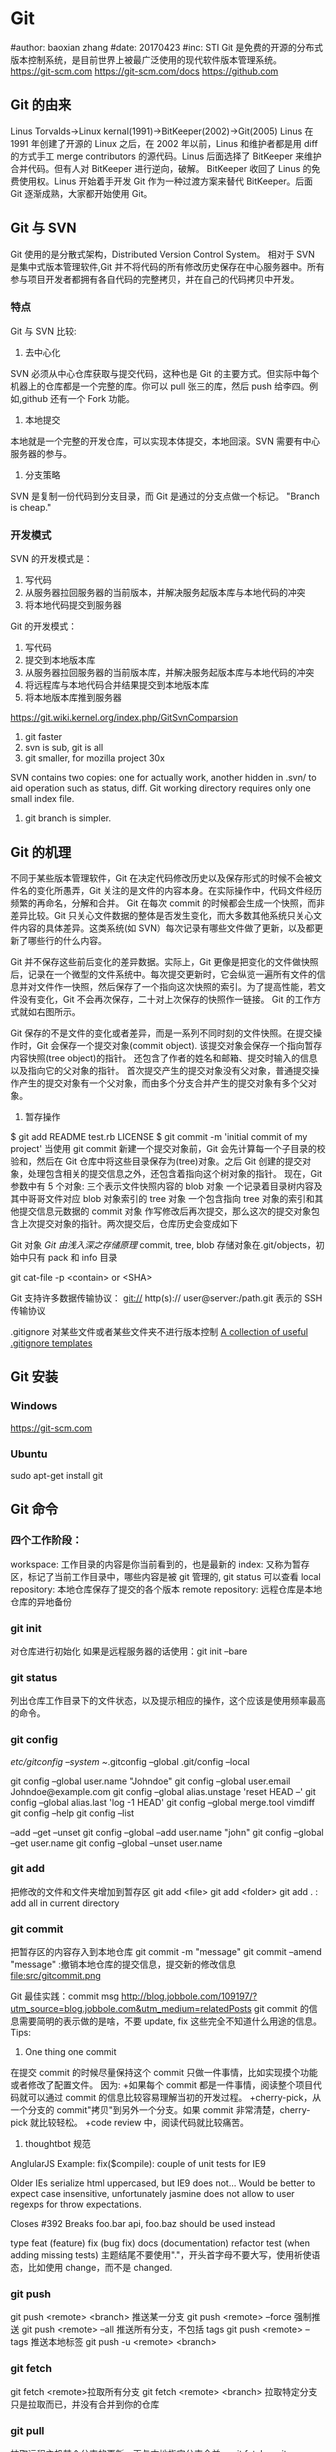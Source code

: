 * Git
#author: baoxian zhang
#date:   20170423
#inc:    STI
Git 是免费的开源的分布式版本控制系统，是目前世界上被最广泛使用的现代软件版本管理系统。
https://git-scm.com
https://git-scm.com/docs
https://github.com
** Git 的由来
Linus Torvalds->Linux kernal(1991)->BitKeeper(2002)->Git(2005)
Linus 在 1991 年创建了开源的 Linux 之后，在 2002 年以前，Linus 和维护者都是用 diff 的方式手工 merge contributors 的源代码。Linus 后面选择了 BitKeeper 来维护合并代码。但有人对 BitKeeper 进行逆向，破解。
BitKeeper 收回了 Linus 的免费使用权。Linus 开始着手开发 Git 作为一种过渡方案来替代 BitKeeper。后面 Git 逐渐成熟，大家都开始使用 Git。
** Git 与 SVN
Git 使用的是分散式架构，Distributed Version Control System。
相对于 SVN 是集中式版本管理软件,Git 并不将代码的所有修改历史保存在中心服务器中。所有参与项目开发者都拥有各自代码的完整拷贝，并在自己的代码拷贝中开发。
*** 特点
Git 与 SVN 比较:
1. 去中心化
SVN 必须从中心仓库获取与提交代码，这种也是 Git 的主要方式。但实际中每个机器上的仓库都是一个完整的库。你可以 pull 张三的库，然后 push 给李四。例如,github 还有一个 Fork 功能。
2. 本地提交
本地就是一个完整的开发仓库，可以实现本体提交，本地回滚。SVN 需要有中心服务器的参与。
3. 分支策略
SVN 是复制一份代码到分支目录，而 Git 是通过的分支点做一个标记。
"Branch is cheap."

*** 开发模式
SVN 的开发模式是：
1. 写代码
2. 从服务器拉回服务器的当前版本，并解决服务起版本库与本地代码的冲突
3. 将本地代码提交到服务器
Git 的开发模式：
1. 写代码
2. 提交到本地版本库
3. 从服务器拉回服务器的当前版本库，并解决服务起版本库与本地代码的冲突
4. 将远程库与本地代码合并结果提交到本地版本库
5. 将本地版本库推到服务器

https://git.wiki.kernel.org/index.php/GitSvnComparsion
1. git  faster
2. svn is sub, git is all
3. git smaller, for mozilla project 30x
SVN contains two copies: one for actually work, another hidden in .svn/ to aid operation such as status, diff.
Git working directory requires only one small index file.
5. git branch is simpler.


** Git 的机理

不同于某些版本管理软件，Git 在决定代码修改历史以及保存形式的时候不会被文件名的变化所愚弄，Git 关注的是文件的内容本身。在实际操作中，代码文件经历频繁的再命名，分解和合并。
Git 在每次 commit 的时候都会生成一个快照，而非差异比较。Git 只关心文件数据的整体是否发生变化，而大多数其他系统只关心文件内容的具体差异。这类系统(如 SVN）每次记录有哪些文件做了更新，以及都更新了哪些行的什么内容。

[[file:img/SVN.png]]   [[file:img/GIT.png]]
Git 并不保存这些前后变化的差异数据。实际上，Git 更像是把变化的文件做快照后，记录在一个微型的文件系统中。每次提交更新时，它会纵览一遍所有文件的信息并对文件作一快照，然后保存了一个指向这次快照的索引。为了提高性能，若文件没有变化，Git 不会再次保存，二十对上次保存的快照作一链接。
Git 的工作方式就如右图所示。

Git 保存的不是文件的变化或者差异，而是一系列不同时刻的文件快照。在提交操作时，Git 会保存一个提交对象(commit object).
该提交对象会保存一个指向暂存内容快照(tree object)的指针。
还包含了作者的姓名和邮箱、提交时输入的信息以及指向它的父对象的指针。
首次提交产生的提交对象没有父对象，普通提交操作产生的提交对象有一个父对象，而由多个分支合并产生的提交对象有多个父对象。
1. 暂存操作
$ git add README test.rb LICENSE
$ git commit -m 'initial commit of my project'
当使用 git commit 新建一个提交对象前，Git 会先计算每一个子目录的校验和，然后在 Git 仓库中将这些目录保存为(tree)对象。之后 Git 创建的提交对象，处理包含相关的提交信息之外，还包含着指向这个树对象的指针。
现在，Git 参数中有 5 个对象:
三个表示文件快照内容的 blob 对象
一个记录着目录树内容及其中哥哥文件对应 blob 对象索引的 tree 对象
一个包含指向 tree 对象的索引和其他提交信息元数据的 commit 对象
[[file:img/gitcommittreeblob.png]]
作写修改后再次提交，那么这次的提交对象包含上次提交对象的指针。两次提交后，仓库历史会变成如下
[[file:img/gitcommittreeblob1.png]]

Git 对象
[[www.tuicool.com/articles/eui213m][Git 由浅入深之存储原理]]
commit, tree, blob 
存储对象在.git/objects，初始中只有 pack 和 info 目录

git cat-file -p <contain> or <SHA>



Git 支持许多数据传输协议：
git://
http(s)://
user@server:/path.git 表示的 SSH 传输协议


.gitignore 对某些文件或者某些文件夹不进行版本控制
[[https://github.com/github/gitignore][A collection of useful .gitignore templates]]



** Git 安装
*** Windows
https://git-scm.com

*** Ubuntu
sudo apt-get install git

** Git 命令
*** 四个工作阶段：
[[file:src/git4stage.png]] [[file:src/git4basic.png]]
workspace: 工作目录的内容是你当前看到的，也是最新的
index: 又称为暂存区，标记了当前工作目录中，哪些内容是被 git 管理的, git status 可以查看
local repository: 本地仓库保存了提交的各个版本
remote repository: 远程仓库是本地仓库的异地备份

*** git init
对仓库进行初始化
如果是远程服务器的话使用：git init --bare
*** git status
列出仓库工作目录下的文件状态，以及提示相应的操作，这个应该是使用频率最高的命令。
*** git config
/etc/gitconfig --system
~/.gitconfig   --global
.git/config    --local 

git config --global user.name "Johndoe"
git config --global user.email Johndoe@example.com
git config --global alias.unstage 'reset HEAD --'
git config --global alias.last 'log -1 HEAD'
git config --global merge.tool vimdiff
git config --help
git config --list

--add --get --unset
git config --global --add user.name "john"
git config --global --get user.name
git config --global --unset user.name
*** git add
把修改的文件和文件夹增加到暂存区
git add <file>
git add <folder>
git add . : add all in current directory
*** git commit
把暂存区的内容存入到本地仓库
git commit -m "message"
git commit --amend "message" :撤销本地仓库的提交信息，提交新的修改信息
file:src/gitcommit.png

Git 最佳实践：commit msg
http://blog.jobbole.com/109197/?utm_source=blog.jobbole.com&utm_medium=relatedPosts
git commit 的信息需要简明的表示做的是啥，不要 update, fix 这些完全不知道什么用途的信息。
Tips:
1. One thing one commit
在提交 commit 的时候尽量保持这个 commit 只做一件事情，比如实现摸个功能或者修改了配置文件。
因为:
+如果每个 commit 都是一件事情，阅读整个项目代码就可以通过 commit 的信息比较容易理解当初的开发过程。
+cherry-pick，从一个分支的 commit"拷贝"到另外一个分支。如果 commit 非常清楚，cherry-pick 就比较轻松。    
+code review 中，阅读代码就比较痛苦。
2. thoughtbot 规范
# 50-character subject line
#
# 72-character wrapped longer description. This should answer:
#
# * Why was this change necessary?
# * How does it address the problem?
# * Are there any side effects?
#
# Include a link to the ticket, if any.
AnglularJS Example:
fix($compile): couple of unit tests for IE9
 
Older IEs serialize html uppercased, but IE9 does not...
Would be better to expect case insensitive, unfortunately jasmine does
not allow to user regexps for throw expectations.
 
Closes #392
Breaks foo.bar api, foo.baz should be used instead

type 
feat (feature)
fix (bug fix)
docs (documentation)
refactor
test (when adding missing tests)
主题结尾不要使用"."，开头首字母不要大写，使用祈使语态，比如使用 change，而不是 changed.
*** git push
git push <remote> <branch> 推送某一分支
git push <remote> --force  强制推送
git push <remote> --all    推送所有分支，不包括 tags
git push <remote> --tags   推送本地标签
git push -u <remote> <branch>
*** git fetch
git fetch <remote>拉取所有分支
git fetch <remote> <branch> 拉取特定分支
只是拉取而已，并没有合并到你的仓库
*** git pull
拉取远程主机某个分支的更新，再与本地指定分支合并。
git fetch + git merge
git pull <remote> <remote-branch>:<local-branch>
git pull --rebase
*** git branch
git branch 列出仓库所有分支
git branch -d <branch> :save, Git 会阻止你删除包含未合并更改的分支。 
git branch -D <branch> :强制删除制定分支
git branch --set-upstream master origin/next 指定 master 分支追踪 origin/next 分支
*** git brame
查看文件的每个部分是谁修改的
git brame <file-name>
*** git stash
当你正在进行项目中某一部分的工作，里面的东西处于一个比较杂乱的状态，二你想转到其他的分支上进行一些工作。你不想提交进行到一般的工作，否则你无法回到这个工作点
git stash save "name"
git stash pop
git stash apply "name"
git stash list
git stash drop "name"

*** git log
两个高级用法: 一是自定义提交的输出格式，而是过滤输出哪些提交。
git log --online 每个提交压缩到一行中。
0e25143 Merge branch 'feature'
ad8621a Fix a bug in the feature
16b36c6 Add a new feature
23ad9ad Add the initial code base


git log --decorate 显示提交的所有引用(如分支、标签)
git log --oneline --decorate
0e25143 (HEAD, master) Merge branch 'feature'
ad8621a (feature) Fix a bug in the feature
16b36c6 Add a new feature
23ad9ad (tag: v0.9) Add the initial code base

git log --stat 显示每次提交的文件增删数量 
git log -p 输出提交所有的删改
git shortlog 每个提交按作者分类
git log --graph 绘制一个 ASCII 图像来展示提交历史的分支结构
git log --graph --oneline --decorate
git log --pretty=format:"<string>" 
如下：%cn %h %cd 这三个占位符会分贝替换为作者名字、缩略标识和提交日期。

git log --pretty=format:"%cn committed %h on %cd"
This results in the following format for each commit:

John committed 400e4b7 on Fri Jun 24 12:30:04 2014 -0500
John committed 89ab2cf on Thu Jun 23 17:09:42 2014 -0500
Mary committed 180e223 on Wed Jun 22 17:21:19 2014 -0500
John committed f12ca28 on Wed Jun 22 13:50:31 2014 -0500

git log -<n>显示最新的 n 次提交
git log --after <or --before>
git log --after="20140701" --before="20140704"
git log --author="John"
git log --grep="JRA-224"搜索提交的信息
git log -- <files> 某文件的历史
git log -S "Hello" 搜索源代码的历史
git log <since>..<until>显示两个分支的区别
git log master..feature 包含了在 feature 分支而不在 master 分支的所有提交。

*** git remote
git remote -v
git remote add origin <url>
git remote rm <name>
git remote rename <old-name> <new-name>
*** git diff
比较不同
[[file:src/gitdiff.png]]
*** git rebase
又称衍合，变基，是合并的另外一种选择
git rebase master
[[file:src/gitrebase.png]]
git rebase --onto master 169a6
git rebase --interactive 丢弃、重排、修改、合并提交
git rebase -i 
git rebase -i master 

它会打开一个文本编辑器，显示所有将被移动的提交：

pick 33d5b7a Message for commit #1
pick 9480b3d Message for commit #2
pick 5c67e61 Message for commit #3
这个列表定义了 rebase 将被执行后分支会是什么样的。更改 pick 命令或者重新排序，这个分支的历史就能如你所愿了。比如说，如果第二个提交修复了第一个提交中的小问题，你可以用 fixup 命令把它们合到一个提交中：

pick 33d5b7a Message for commit #1
fixup 9480b3d Message for commit #2
pick 5c67e61 Message for commit #3
保存后关闭文件，Git 会根据你的指令来执行 rebase，项目历史看上去会是这样：

<add git rebase -i image>
pick 采用这个提交
squash 这个提交和前一个提交合并成为一个新的提交
edit 修改这个提交，比如如果这个提交修改了两个文件，你想每个文件都提交一次。
把某一行中删除，git 会把这个提交从历史中移除。

Rebase 的黄金法则
绝不要在公共的分之上使用它

*** git fetch
git fetch <remote>拉取所有分支
git fetch <remote> <branch> 拉取特定分支

*** git reset
把当前分支指向另一个位置，并相应的变动工作目录和索引。
git reset HEAD~3
[[file:src/gitreset.png]]
reset 有 3 种常用的模式：
--soft, 只改变提交点，暂存区和工作目录的内容都不改变
--mixed, 改变提交点，同时改变暂存区的内容，这是默认的回滚方式 
--hard，暂存区和工作目录的内容都会被修改到与提交点完全一致的状态
这些标记和 HEAD 作为参数一起使用。
git rest--mixed HEAD 将你当前的改动从暂存区移除，但保留在工作目录中。
git reset --hard HEAD 舍弃你没有提交的改动。
*** git checkout
切换分支，撤销在暂存区的文件修改作用
git checkout maint
[[file:src/gitcheckout.png]]
git checkout <existing-branch>
git checkout -b <new-branch>
git checkout -b <new-branch> <existing-branch>
git checkout -- <file> :撤销在暂存区的文件修改作用
*** git revert
撤销一个提交的同事会创建一个新的提交。
[[file:img/gitrevertbefore.png]]
[[file:img/gitrevertafter.png]]
*** git merge
把不同分支合并起来
git merge <branch> 合并指定分支
快速合并和三方合并
[[file:src/gitmerge.png]]

git merge --no-ff    : no fast forward
[[file:src/gitmergenoff.png]]
git merge 
[[file:src/gitmergeff.png]]
*** git reflog
引用日志是 Git 的安全网。它记录了你在仓库中做的所有更改，不管你有没有提交。你也可以认为这是你本地更改的完整历史记录。
运行 git reflog 命令查看引用日志。它应该会打印出像下面这样的信息：

400e4b7 HEAD@{0}: checkout: moving from master to HEAD~2
0e25143 HEAD@{1}: commit (amend): 将一些很赞的新特性引入`master`
00f5425 HEAD@{2}: commit (merge): 合并'feature'分支
ad8621a HEAD@{3}: commit: 结束 feature 分支开发
说人话就是：

你刚刚切换到 HEAD~2
你刚刚修改了一个提交信息
你刚刚把 feature 分支合并到了 master 分支
你刚刚提交了一份缓存
HEAD{<n>}语法允许你引用保存在日志中的提交。这和上一节的 HEAD~<n>引用差不多，不过<n>指的是引用日志中的对象，而不是提交历史。

你可以用办法回到之前可能已经丢失的状态。比如，你刚刚用 git reset 方法粉碎了新的 feature 分支。你的引用日志看上去可能会是这样的：

ad8621a HEAD@{0}: reset: moving to HEAD~3
298eb9f HEAD@{1}: commit: 一些提交信息
bbe9012 HEAD@{2}: commit: 继续开发
9cb79fa HEAD@{3}: commit: 开始新特性开发
git reset 前的三个提交现在都成了悬挂的了，也就是说除了引用日志之外没有办法再引用到它们。现在，假设你意识到了你不应该丢掉你全部的工作。你只需要切换到 HEAD@{1}这个提交就能回到你运行 git reset 之前仓库的状态。

git checkout HEAD@{1}
这会让你处于 HEAD 分离的状态。你可以从这里开始，创建新的分支，继续你的工作。



other:
refspec 将本地分支和远程分支对应起来。我们可以通过它用本地的 Git 命令管理远程分支，设置一些高级的 git push 和 git fetch 行为。
refspec 的定义是这样的：[+]<src>:<dst>。<src>参数是本地的源分支，<dst>是远程的目标分支。可选的+号强制远程仓库采用非快速向前的更新策略。
refspec 可以和 git push 一起使用，用来指定远程的分支的名称。比如，下面这个命令将 master 分支推送到远程 origin，就像一般的 git push 一样，但它使用 qa-master 作为远程仓库中的分支名。对于 QA 团队来说，这个方法非常有用。

git push origin master:refs/heads/qa-master
你也可以用 refspec 来删除远程分支。feature 分支的工作流经常会遇到这种情况，将 feature 分支推送到远程仓库中（比如说为了备份）。你删除本地的 feature 分支之后，远程的 feature 分支依然存在，虽然现在我们已经不再需要它。你可以 push 一个<src>参数为空的 refspec 来删除它们，就像这样：

git push origin:some-feature
这非常方便，因为你不需要登录到你的远程仓库然后手动删除这些远程分支。注意，在 Git v1.7.0 之后你可以用--delete 标记代替上面这个方法。下面这个命令和上面的命令作用相同：

git push origin --delete some-feature


在 Git 配置文件中增加几行，你就可以更改 git fetch 的行为。默认地，git fetch 会 fetch 远程仓库中所有分支。原因就是.git/config 文件的这段配置：

[remote "origin"]
    url = https://git@github.com:mary/example-repo.git
    fetch = +refs/heads/*:refs/remotes/origin/*
fetch 这一行告诉 git fetch 从 origin 仓库中下载所有分支。但是，一些工作流不需要所有分支。比如，很多持续集成工作流只关心 master 分支。为了做到这一点，我们需要将 fetch 这行改成下面这样：

[remote "origin"]
    url = https://git@github.com:mary/example-repo.git
    fetch = +refs/heads/master:refs/remotes/origin/master
你还可以类似地修改 git push 的配置。比如，如果你总是将 master 分支推送到 origin 仓库的 qa-master 分支（就像我们之前做的一样），你要把配置文件改成这样：

[remote "origin"]
    url = https://git@github.com:mary/example-repo.git
    fetch = +refs/heads/master:refs/remotes/origin/master
    push = refs/heads/master:refs/heads/qa-master
refspec 给了你完全的掌控权，可以定制 Git 命令如何在仓库之间转移分支。你可以重命名或是删除你的本地分支，fetch 或是 push 不同的分支名，修改 git push 和 git fetch 的设置，只对你想要的分支进行操作。


~符号让你访问父节点的提交。比如说，下面这个命令显示 HEAD 祖父节点的提交：

git show HEAD~2

~符号总是选择合并提交的第一个父节点。如果你想选择其他父节点，你需要用^符号来指定。比如说，HEAD 是一个合并提交，下面这个命令返回 HEAD 的第二个父节点：

git show HEAD^2

*** git show
git show HEAD^
*** git tag
git tag -a v1.0 -m "xxx"
*** git submodule
git submodule add  <url> <submodule-name>
会生成一个.gitmoudles 文件
git submodule init
git submoudle update
git rm -r submodule

** 命令的区别
*** reset checkout revert
它们都用来撤销代码仓库的某些更改，前两个命令不仅可以作用于提交，还可以作用于特定文件。
| 命令     | 作用域   | 常用情景                                             |
| reset    | 提交层面 | 在私有分支上舍弃一些没有提交的更改                   |
| reset    | 文件层面 | 将文件从暂存区中变为某一个版本内容或 HEAD 暂存区移除 |
| checkout | 提交层面 | 切换分支或者查看旧版本                               |
| checkout | 文件层面 | 舍弃工作目录的更改                                   |
| revert   | 提交层面 | 在公共分支上回滚更改                                 |
| revert   | 文件层面 | 没有                                                 |
**** reset
提交层面:
reset 将一个分支的末端指向另一个提交。这个可以用来移除当前分支的一些提交。
比如下面两条命令让 hotfix 分支向后回退了两个提交。
git checkout hotfix
git reset HEAD~2
hotfix 分支末端的两个提交变成了悬挂提交。下次 Git 执行垃圾回收的时候，这两个提交会被删除。
[[file:img/gitresetbefore.png]]
[[file:img/gitresetafter.png]]
当你传入 HEAD 以外的的其他提交的时候要格外小心，因为 reset 会重写当前分支的历史，因此，和 rebase 一样不要在公共分支上操作。

文件层面:
git reset HEAD~2 foo.py 将倒数第二个提交中的 foo.py 加入到暂存区，供下一个提交使用。
--soft、--mixed、--hard 对文件层面的 git reset 毫无作用，因为暂存区的文件一定会变化，而工作目录的文件一定不变。

**** checkout
提交层面:
切换分支，转移 HEAD 的指向。并不会移动分支。
文件层面:
更改的是工作目录的而不是暂存区的。
git checkout HEAD~2 foo.py 将工作目录中的 foo.py 同步到了倒数第二个提交的 foo.py
**** revert
revert 撤销一个提交的同事会创建一个新的提交。这是一个安全的方法，它不会重写提交历史。比如下面的命令会找出倒数第二个提交，然后创建一个新的提交来撤销这些更改，然后把这个提交加入项目中。
git checkout hotfix
git revert HEAD~2
[[file:img/gitrevertbefore.png]]
[[file:img/gitrevertafter.png]]
git revert 可以用在公共分支上，git reset 应该用在私有分支上。
git revert 撤销已经提交的更改，git reset HEAD 撤销没有提交的更改。

*** rebase merge
rebase 变基，补丁重演
merge 三分合并
** Git 的工作流
*** 中心化的工作流
*** 基于功能分支的工作流
*** Gitflow 工作流
*** Fork 工作流
** Git FLow
[[file:img/git-flow-model.png]]
**** master
origin/master：master 产品级的代码
**** develop
origin/develop: develop 最新代码，也成集成分支，其他分支合并到这个分支来。
**** feature
从 devevop 来往 develop 去
git checkout -b myfeature develop
// do some work
git checkout develop
git merge --no-ff myfeature
git branch -d myfeature
git push origin develop
**** release 
从 develop 来往 develop,master 去
git checkout -b release-1.2 develop
// do some docs another relative to release
git checkout master
git merge --no-ff release-1.2
git tag -a 1.2

git checkout develop
git merge --no-ff release-1.2

git branch -d release-1.2

**** hotfix
从 master 来往 develop,master 去
git checkout -b hotfix-1.2.1 master
// do some hotfix
git checkout master
git merge --no-ff hotfix-1.2.1
git tag -a 1.2.1
git checkout develop
git merge --no-ff hotfix-1.2.1
git branch -d hotfix-1.2.1
*** Windows
   [[https://my.oschian.net/lunqi/blog/500881][使用 SourceTree]]
[[file:img/sourcetree.png]]
*** Ubuntu
[[https://github.com/bobthecow/git-flow-completion][git-flow-completion]]
**** git flow init
**** git flow feature start myfeature
**** git flow feature publish myfeature (opt)
**** git flow feature pull origin myfeature
**** git flow feature finish myfeature (opt)
**** git push origin :myfeature (opt)
**** git flow release start 1.0
**** git flow release publish 1.0
**** git flow release finish 1.0
**** git push --tags
**** git flow hotfix start hotfix-1.0.1
**** git flow hotfix finish hotfix-1.0.1 
*** 开发示例
**** 团队负责人
创建项目：在 gitlab 服务器创建一个 testGitflow，添加 README.md 除了默认的 master 分支外，在创建一个 develop 分支。
通常 gitlab 中将 master 设置为保护分支，除了项目负责人之外，其他人无权向其推送代码。所以需要创建 develop。
**** 其他成员
***** 准备
git clone git@www.mygitlab.com:test/testGitflow.git ~/git/testGitflow
cd ~/git/testGitflow && git branch -a
git checkout -b develop origin/develop
***** 初始化
git flow init
***** 建立开发新功能分支
git flow feature start myfeature
***** 开始功能开发
git add .
git commit -m "message"
如果多人开发新功能或者短时间内没有完成该功能，可以把该分支 publish 到中心仓库
git flow feature publish myfeature
其他开发成员可以拉取功能分支
git flow feature pull origin myfeature
通过下面命令将远程的分支代码 clone 下来
git flow feature track myfeature

***** 功能开发完毕
git flow feature finish
Note: 这种没有代码审查，有一个办法是：
当项目负责人在 gitlab 上创建项目之后，团队成员 fork 一份，然后 clone 自己 fork 的代码进行开发，开发完成之后在 gitlab 上发起 pull request，这样请求相关人员审查代码，通过之后才能够合并到 develop 分支上。

***** 预发布分支
从服务器中拉取罪行的 develop 分支代码
git checkout develop
git pull --rebase
git flow release start 1.0
***** 完成预发布分支
git flow release finish 1.0
***** 修复 bug 分支
拉取最新的 master 分支代码
git checkout master
git pull --rebase 
git flow hotfix start bug1
git flow hotfix finish bug1







** Gitlab
*** Gitlab 安装
*** issue
*** wiki
** [[https://github.com/geeeeeeeeek/git-recipes/wiki/5.4-Git%E9%92%A9%E5%AD%90%EF%BC%9A%E8%87%AA%E5%AE%9A%E4%B9%89%E4%BD%A0%E7%9A%84%E5%B7%A5%E4%BD%9C%E6%B5%81][Git hook]]
**** 本地钩子
.git/hook
pre-commit
pre-commit 脚本在每次你运行 git commit 命令时，Git 向你咨询提交信息或者生产提交对象时被执行。你可以用这个钩子来检查即将被提交的代码快照。比如说，你可以运行自动化测试，保证这个提交不会破坏现有的功能，如最简单的检查是否编译通过。
prepare-commit-msg
prepare-commit-msg 钩子在 pre-commit 在文本编辑器中生成提交信息之后被调用。这被用来方便地修改自动生成的 squash 或 merge 提交。
commit-msg
commit-msg 钩子和 prepare-commit-msg 钩子很像，但台会在用户输入提交信息之后被调用。这适合用来提醒开发者他们的提交信息不符合你团队的规范。
post-commit
post-commit 钩子在 commit-msg 钩子字后立即被运行。它无法更改 git commit 的结果，所以这主要用于通知用途。比如，你需要每次提交快照时向老板发封邮件（也许对大多数工作流来说这不是个好的想法），你可以加上这个 post-commit 钩子。
你虽然可以用 post-commit 来触发本地的持续集成系统，但大多数适合你想用的是 post-receive 这个钩子。它运行在服务器而不是用户的本地机器，它同样在任何开发者推送代码时运行。
post-checkout
post-checkout 钩子和 post-commit 钩子很像，但它在你用 git checkout 查看引用的时候被调用。这是用来清理的你的工作目录中可能会令人困惑的生成文件。
python 程序员经常遇到的问题是切换分支后那些之前生成的.pyc 文件。解析器有时使用.pyc 而不是.py 文件。为了避免歧义，你可以在每次用 post-checkout 切换到新的分支的时候，删除说有的.pyc 文件。
pre-rebase
pre-rebase 钩子在 git rebase 发生更改之前运行，确保不会有什么糟糕的事情发生。
内置的 pre-rebase.sample 脚本是一个更复杂的例子。它在合适阻止 rebase 这方面更加智能。它会在检查你当前的分支是否已经合并到了下一个分支中去(也就是主分支）。如果是的话，rebase 可能会遇到问题，脚本会放弃这次 rebase。
**** 服务器端钩子
服务端钩子和本地钩子几乎一样，只不过它们存在于服务端的仓库中（比如说中心仓库，或者开发者的公共仓库）。当和官方仓库连接时，其中一些可以用来拒绝一些不符合规范的提交。

这节中我们要讨论下面三个服务端钩子：

pre-receive
update
post-receive
这些钩子都允许你对 git push 的不同阶段做出响应。

服务端钩子的输出会传送到客户端的控制台中，所以给开发者发送信息是很容易的。但你要记住这些脚本在结束完之前都不会返回控制台的控制权，所以你要小心那些长时间运行的操作。
pre-receive

pre-receive 钩子在有人用 git push 向仓库推送代码时被执行。它只存在于远端仓库中，而不是原来的仓库中。

这个钩子在任意引用被更新钱被执行，所以这是强制推行开发规范的好地方。如果你不喜欢推送的那个人（多大仇= =），提交信息的格式，或者提交的更改，你都可以拒绝这次提交。虽然你不能阻止开发者写出糟糕的代码，但你可以用 pre-receive 防止这些代码流入官方的代码库。
你可以用 SHA1 哈希字串，或者底层的 Git 命令，来检查将要引入的更改。一些常见的使用包括：

拒绝将上游分支 rebase 的更改
防止错综复杂的合并（非快速向前，会造成项目历史非线性）
检查用户是否有正确的权限来做这些更改（大多用于中心化的 Git 工作流中）
如果多个引用被推送，在 pre-receive 中返回非 0 状态，拒绝所有提交。如果你想一个个接受或拒绝分支，你需要使用 update 钩子

update

update 钩子在 pre-receive 之后被调用，用法也差不多。它也是在实际更新前被调用的，但它可以分别被每个推送上来的引用分别调用。也就是说如果用户尝试推送到 4 个分支，update 会被执行 4 次。

post-receive

post-receive 钩子在成功推送后被调用，适合用于发送通知。对很多工作流来说，这是一个比 post-commit 更好的发送通知的地方，因为这些更改在公共的服务器而不是用户的本地机器上。给其他开发者发送邮件或者触发一个持续集成系统都是 post-receive 常用的操作。

这个脚本没有参数，但和 pre-receive 一样通过标准输入读取。

** 参考
*** [[https://git-scm.com][git 官网]]
*** [[www.liaoxuefeng.com/wiki/0013739516305929606dd18361248578c67b8067c8c017b000][廖雪峰 git 博客]]
*** [[https://github.com/geeeeeeeeek/git-recipes/wiki][git-recipes]]
*** [[nvie.com/posts/a-successful-git-branching-model][A successful Git branching model]]
*** [[blog.jobbole.com/769843][伯乐在线]]
**** [[blog.jobbole.com/109197][Git 最佳实践:commit msg]]
**** [[blog.jobbole.com/109466][Git 最佳实践:分支管理]]
**** [[blog.jobbole.com/108834][SVN、GIT 日常看我就够了]]
**** [[blog.jobbole.com/108828][Git 王者超神之路]]
*** 《Git 权威指南》
*** [[https://github.com/nvie/gitflow][gitflow in github]]
